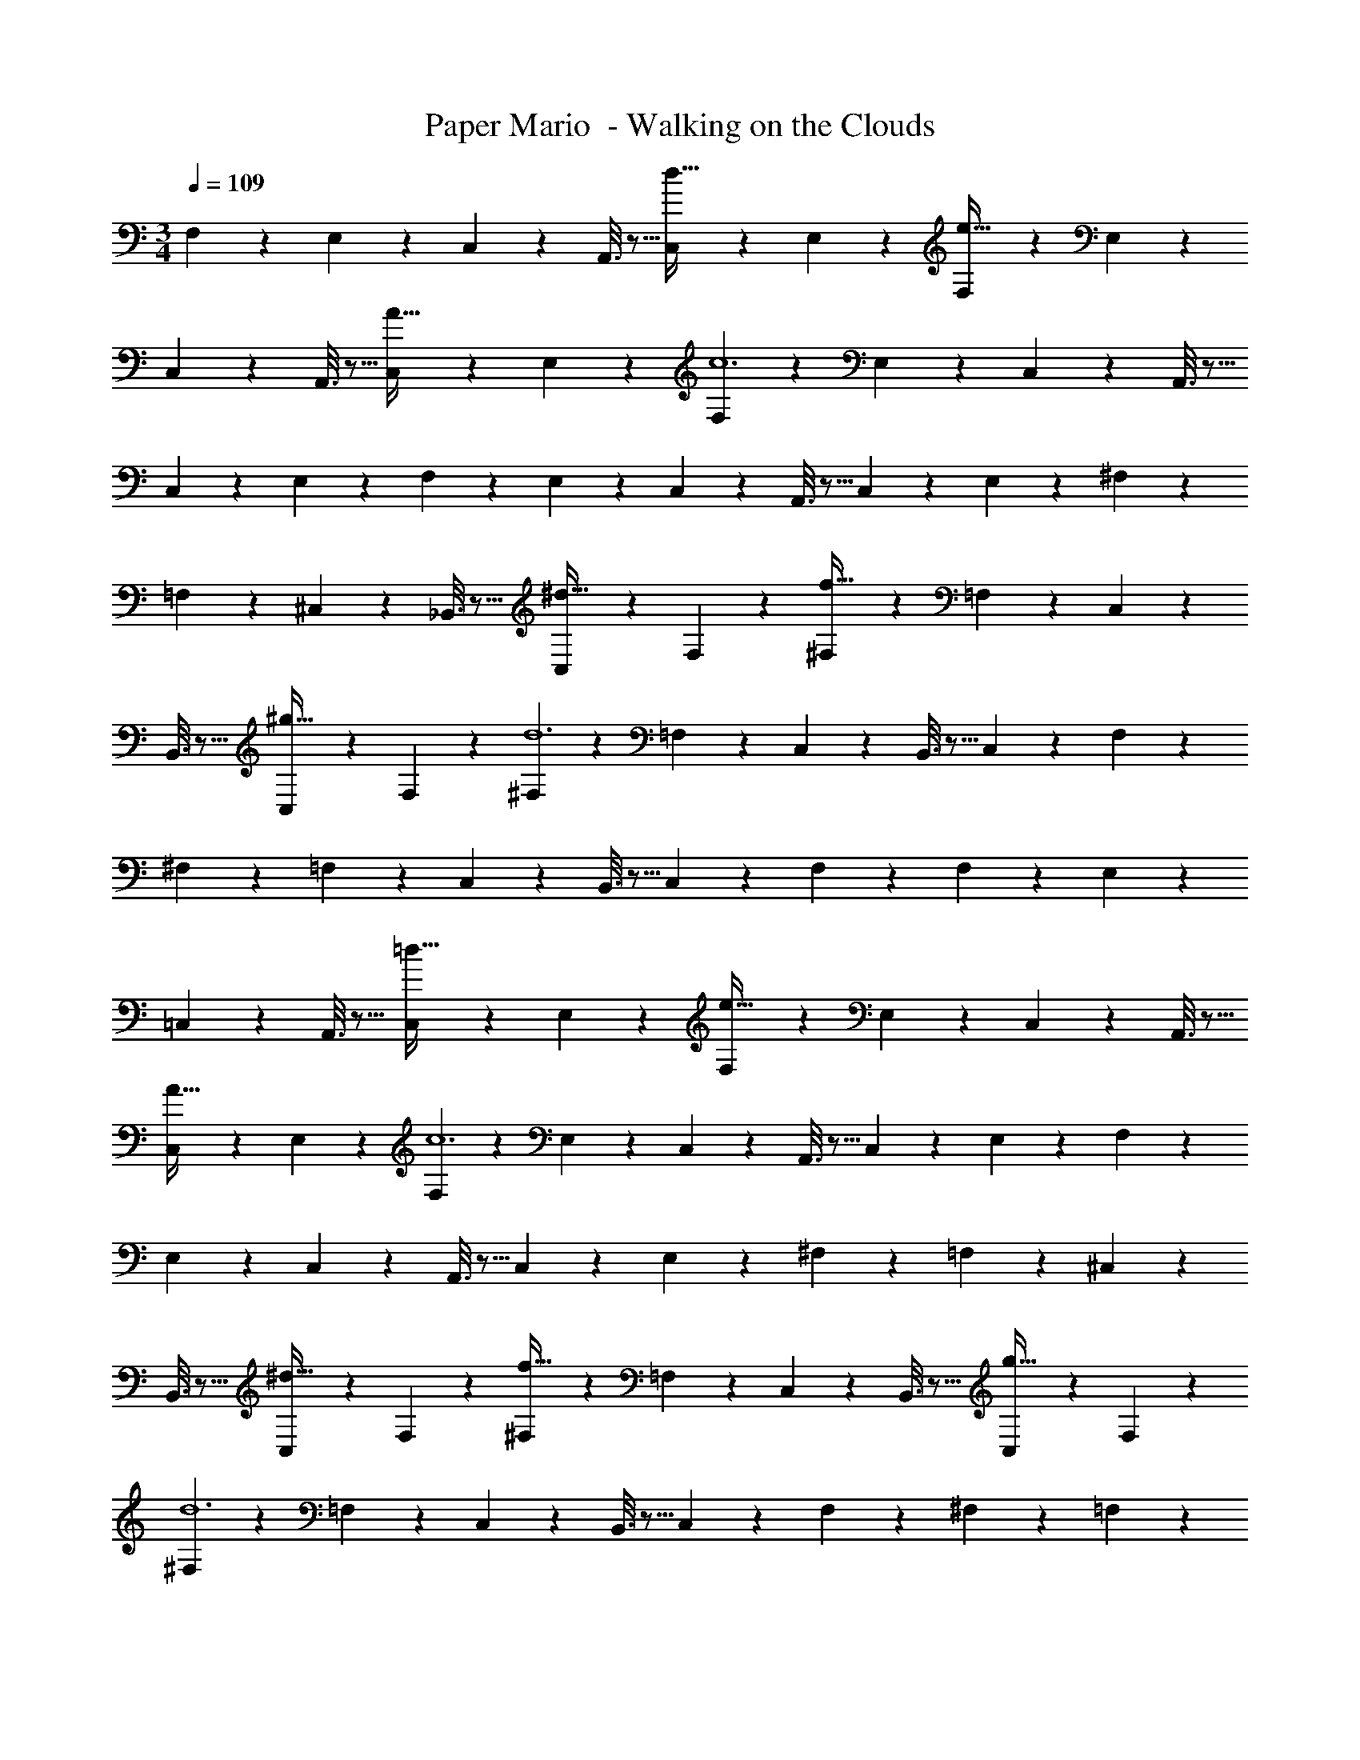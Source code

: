 X: 1
T: Paper Mario  - Walking on the Clouds
Z: ABC Generated by Starbound Composer
L: 1/4
M: 3/4
Q: 1/4=109
K: C
F,2/9 z89/288 E,55/288 z89/288 C,55/288 z89/288 A,,3/16 z5/16 [C,17/96d31/32] z7/24 E,/5 z3/10 [F,2/9e65/32] z89/288 E,55/288 z89/288 
C,55/288 z89/288 A,,3/16 z5/16 [C,17/96A31/32] z7/24 E,/5 z3/10 [F,2/9c6] z89/288 E,55/288 z89/288 C,55/288 z89/288 A,,3/16 z5/16 
C,17/96 z7/24 E,/5 z3/10 F,2/9 z89/288 E,55/288 z89/288 C,55/288 z89/288 A,,3/16 z5/16 C,17/96 z7/24 E,/5 z3/10 ^F,2/9 z89/288 
=F,55/288 z89/288 ^C,55/288 z89/288 _B,,3/16 z5/16 [C,17/96^d31/32] z7/24 F,/5 z3/10 [^F,2/9f65/32] z89/288 =F,55/288 z89/288 C,55/288 z89/288 
B,,3/16 z5/16 [C,17/96^g31/32] z7/24 F,/5 z3/10 [^F,2/9d6] z89/288 =F,55/288 z89/288 C,55/288 z89/288 B,,3/16 z5/16 C,17/96 z7/24 F,/5 z3/10 
^F,2/9 z89/288 =F,55/288 z89/288 C,55/288 z89/288 B,,3/16 z5/16 C,17/96 z7/24 F,/5 z3/10 F,2/9 z89/288 E,55/288 z89/288 
=C,55/288 z89/288 A,,3/16 z5/16 [C,17/96=d31/32] z7/24 E,/5 z3/10 [F,2/9e65/32] z89/288 E,55/288 z89/288 C,55/288 z89/288 A,,3/16 z5/16 
[C,17/96A31/32] z7/24 E,/5 z3/10 [F,2/9c6] z89/288 E,55/288 z89/288 C,55/288 z89/288 A,,3/16 z5/16 C,17/96 z7/24 E,/5 z3/10 F,2/9 z89/288 
E,55/288 z89/288 C,55/288 z89/288 A,,3/16 z5/16 C,17/96 z7/24 E,/5 z3/10 ^F,2/9 z89/288 =F,55/288 z89/288 ^C,55/288 z89/288 
B,,3/16 z5/16 [C,17/96^d31/32] z7/24 F,/5 z3/10 [^F,2/9f65/32] z89/288 =F,55/288 z89/288 C,55/288 z89/288 B,,3/16 z5/16 [C,17/96g31/32] z7/24 F,/5 z3/10 
[^F,2/9d6] z89/288 =F,55/288 z89/288 C,55/288 z89/288 B,,3/16 z5/16 C,17/96 z7/24 F,/5 z3/10 ^F,2/9 z89/288 =F,55/288 z89/288 
C,55/288 z89/288 B,,3/16 z5/16 C,17/96 z7/24 F,/5 z3/10 F,2/9 z89/288 E,55/288 z89/288 =C,55/288 z89/288 A,,3/16 z5/16 
[C,17/96=d31/32] z7/24 E,/5 z3/10 [F,2/9e65/32] z89/288 E,55/288 z89/288 C,55/288 z89/288 A,,3/16 z5/16 [C,17/96A31/32] z7/24 E,/5 z3/10 [F,2/9c6] z89/288 
E,55/288 z89/288 C,55/288 z89/288 A,,3/16 z5/16 C,17/96 z7/24 E,/5 z3/10 F,2/9 z89/288 E,55/288 z89/288 C,55/288 z89/288 
A,,3/16 z5/16 C,17/96 z7/24 E,/5 z3/10 ^F,2/9 z89/288 =F,55/288 z89/288 ^C,55/288 z89/288 B,,3/16 z5/16 [C,17/96^d31/32] z7/24 F,/5 z3/10 
[^F,2/9f65/32] z89/288 =F,55/288 z89/288 C,55/288 z89/288 B,,3/16 z5/16 [C,17/96g31/32] z7/24 F,/5 z3/10 [^F,2/9d6] z89/288 =F,55/288 z89/288 
C,55/288 z89/288 B,,3/16 z5/16 C,17/96 z7/24 F,/5 z3/10 ^F,2/9 z89/288 =F,55/288 z89/288 C,55/288 z89/288 B,,3/16 z5/16 
C,17/96 z7/24 F,/5 z3/10 F,2/9 z89/288 E,55/288 z89/288 =C,55/288 z89/288 A,,3/16 z5/16 [C,17/96=d31/32] z7/24 E,/5 z3/10 [F,2/9e65/32] z89/288 
E,55/288 z89/288 C,55/288 z89/288 A,,3/16 z5/16 [C,17/96A31/32] z7/24 E,/5 z3/10 [F,2/9c6] z89/288 E,55/288 z89/288 C,55/288 z89/288 
A,,3/16 z5/16 C,17/96 z7/24 E,/5 z3/10 F,2/9 z89/288 E,55/288 z89/288 C,55/288 z89/288 A,,3/16 z5/16 C,17/96 z7/24 E,/5 z3/10 
^F,2/9 z89/288 =F,55/288 z89/288 ^C,55/288 z89/288 B,,3/16 z5/16 [C,17/96^d31/32] z7/24 F,/5 z3/10 [^F,2/9f65/32] z89/288 =F,55/288 z89/288 
C,55/288 z89/288 B,,3/16 z5/16 [C,17/96g31/32] z7/24 F,/5 z3/10 [^F,2/9d6] z89/288 =F,55/288 z89/288 C,55/288 z89/288 B,,3/16 z5/16 
C,17/96 z7/24 F,/5 z3/10 ^F,2/9 z89/288 =F,55/288 z89/288 C,55/288 z89/288 B,,3/16 z5/16 C,17/96 z7/24 F,/5 
